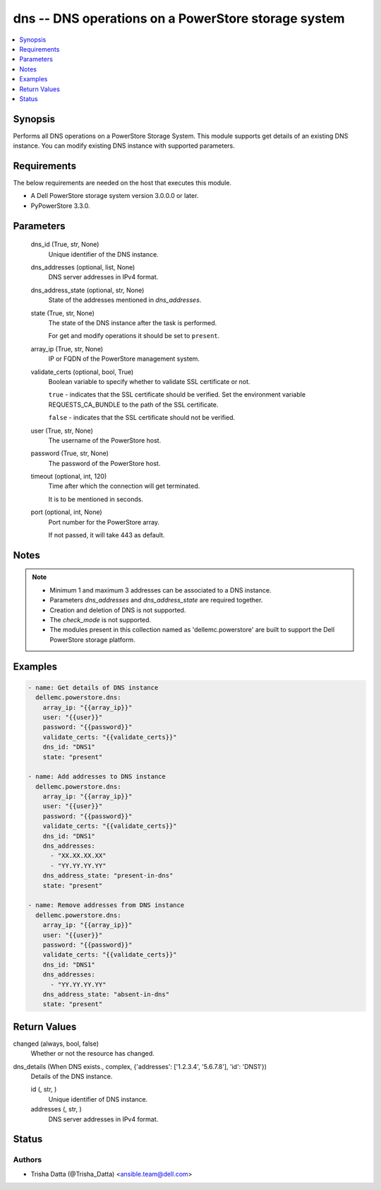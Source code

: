 .. _dns_module:


dns -- DNS operations on a PowerStore storage system
====================================================

.. contents::
   :local:
   :depth: 1


Synopsis
--------

Performs all DNS operations on a PowerStore Storage System. This module supports get details of an existing DNS instance. You can modify existing DNS instance with supported parameters.



Requirements
------------
The below requirements are needed on the host that executes this module.

- A Dell PowerStore storage system version 3.0.0.0 or later.
- PyPowerStore 3.3.0.



Parameters
----------

  dns_id (True, str, None)
    Unique identifier of the DNS instance.


  dns_addresses (optional, list, None)
    DNS server addresses in IPv4 format.


  dns_address_state (optional, str, None)
    State of the addresses mentioned in *dns_addresses*.


  state (True, str, None)
    The state of the DNS instance after the task is performed.

    For get and modify operations it should be set to ``present``.


  array_ip (True, str, None)
    IP or FQDN of the PowerStore management system.


  validate_certs (optional, bool, True)
    Boolean variable to specify whether to validate SSL certificate or not.

    ``true`` - indicates that the SSL certificate should be verified. Set the environment variable REQUESTS_CA_BUNDLE to the path of the SSL certificate.

    ``false`` - indicates that the SSL certificate should not be verified.


  user (True, str, None)
    The username of the PowerStore host.


  password (True, str, None)
    The password of the PowerStore host.


  timeout (optional, int, 120)
    Time after which the connection will get terminated.

    It is to be mentioned in seconds.


  port (optional, int, None)
    Port number for the PowerStore array.

    If not passed, it will take 443 as default.





Notes
-----

.. note::
   - Minimum 1 and maximum 3 addresses can be associated to a DNS instance.
   - Parameters *dns_addresses* and *dns_address_state* are required together.
   - Creation and deletion of DNS is not supported.
   - The *check_mode* is not supported.
   - The modules present in this collection named as 'dellemc.powerstore' are built to support the Dell PowerStore storage platform.




Examples
--------

.. code-block:: yaml+jinja

    
    - name: Get details of DNS instance
      dellemc.powerstore.dns:
        array_ip: "{{array_ip}}"
        user: "{{user}}"
        password: "{{password}}"
        validate_certs: "{{validate_certs}}"
        dns_id: "DNS1"
        state: "present"

    - name: Add addresses to DNS instance
      dellemc.powerstore.dns:
        array_ip: "{{array_ip}}"
        user: "{{user}}"
        password: "{{password}}"
        validate_certs: "{{validate_certs}}"
        dns_id: "DNS1"
        dns_addresses:
          - "XX.XX.XX.XX"
          - "YY.YY.YY.YY"
        dns_address_state: "present-in-dns"
        state: "present"

    - name: Remove addresses from DNS instance
      dellemc.powerstore.dns:
        array_ip: "{{array_ip}}"
        user: "{{user}}"
        password: "{{password}}"
        validate_certs: "{{validate_certs}}"
        dns_id: "DNS1"
        dns_addresses:
          - "YY.YY.YY.YY"
        dns_address_state: "absent-in-dns"
        state: "present"



Return Values
-------------

changed (always, bool, false)
  Whether or not the resource has changed.


dns_details (When DNS exists., complex, {'addresses': ['1.2.3.4', '5.6.7.8'], 'id': 'DNS1'})
  Details of the DNS instance.


  id (, str, )
    Unique identifier of DNS instance.


  addresses (, str, )
    DNS server addresses in IPv4 format.






Status
------





Authors
~~~~~~~

- Trisha Datta (@Trisha_Datta) <ansible.team@dell.com>

